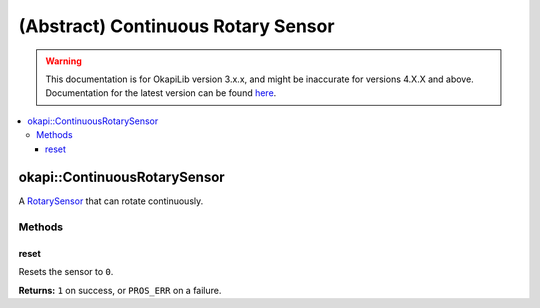 ===================================
(Abstract) Continuous Rotary Sensor
===================================

.. warning:: This documentation is for OkapiLib version 3.x.x, and might be inaccurate for versions 4.X.X and above. Documentation for the latest version can be found
         `here <https://okapilib.github.io/OkapiLib/index.html>`_.

.. contents:: :local:

okapi::ContinuousRotarySensor
=============================

A `RotarySensor <abstract-rotary-sensor.html>`_  that can rotate continuously.

Methods
-------

reset
~~~~~

Resets the sensor to ``0``.

.. tabs ::
   .. tab :: Prototype
      .. highlight:: cpp
      ::

        virtual std::int32_t reset() = 0

**Returns:** ``1`` on success, or ``PROS_ERR`` on a failure.
